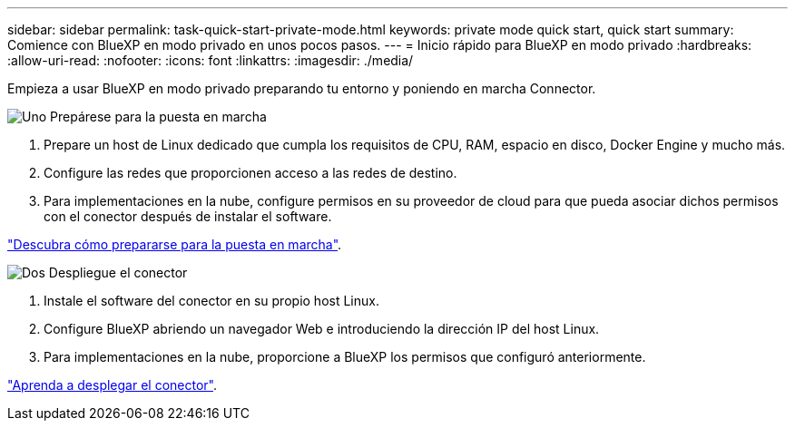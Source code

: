 ---
sidebar: sidebar 
permalink: task-quick-start-private-mode.html 
keywords: private mode quick start, quick start 
summary: Comience con BlueXP en modo privado en unos pocos pasos. 
---
= Inicio rápido para BlueXP en modo privado
:hardbreaks:
:allow-uri-read: 
:nofooter: 
:icons: font
:linkattrs: 
:imagesdir: ./media/


[role="lead"]
Empieza a usar BlueXP en modo privado preparando tu entorno y poniendo en marcha Connector.

.image:https://raw.githubusercontent.com/NetAppDocs/common/main/media/number-1.png["Uno"] Prepárese para la puesta en marcha
[role="quick-margin-list"]
. Prepare un host de Linux dedicado que cumpla los requisitos de CPU, RAM, espacio en disco, Docker Engine y mucho más.
. Configure las redes que proporcionen acceso a las redes de destino.
. Para implementaciones en la nube, configure permisos en su proveedor de cloud para que pueda asociar dichos permisos con el conector después de instalar el software.


[role="quick-margin-para"]
link:task-prepare-private-mode.html["Descubra cómo prepararse para la puesta en marcha"].

.image:https://raw.githubusercontent.com/NetAppDocs/common/main/media/number-2.png["Dos"] Despliegue el conector
[role="quick-margin-list"]
. Instale el software del conector en su propio host Linux.
. Configure BlueXP abriendo un navegador Web e introduciendo la dirección IP del host Linux.
. Para implementaciones en la nube, proporcione a BlueXP los permisos que configuró anteriormente.


[role="quick-margin-para"]
link:task-install-private-mode.html["Aprenda a desplegar el conector"].
